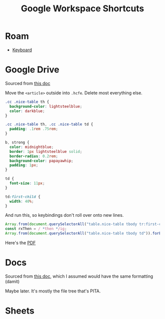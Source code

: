 #+title: Google Workspace Shortcuts

* Roam
+ [[id:3d2330da-5a95-408a-b940-7d2b3b0c7fb2][Keyboard]]

* Google Drive

Sourced from [[https://support.google.com/drive/answer/2563044?hl=en&visit_id=638806973014939569-1221396112&p=docslist_shortcuts&rd=1][this doc]]

Move the =<article>= outside into =.hcfe=. Delete most everything else.

#+begin_src css
.cc .nice-table th {
  background-color: lightsteelblue;
  color: darkblue;
}

.cc .nice-table th, .cc .nice-table td {
  padding: .1rem .75rem;
}

b, strong {
  color: midnightblue;
  border: 1px lightsteelblue solid;
  border-radius: 0.2rem;
  background-color: papayawhip;
  padding: 1px;
}

td {
  font-size: 11px;
}

td:first-child {
  width: 40%;
}

#+end_src

And run this, so keybindings don't roll over onto new lines.

#+begin_src js
Array.from(document.querySelectorAll("table.nice-table tbody tr:first-child")).forEach(tr => tr.innerHTML = "<td></td><td>Windows/ChromeOS</td><td>MacOS</td>")
const rxThen = / *then */ig;
Array.from(document.querySelectorAll("table.nice-table tbody td")).forEach(td => td.innerHTML = td.innerHTML.replaceAll(rxThen, '&nbsp;'))
#+end_src

Here's the [[file:google-drive-shortcuts.pdf][PDF]]

* Docs

Sourced from [[https://support.google.com/docs/answer/179738?hl=en][this doc]], which I assumed would have the same formatting (damit)

Maybe later. It's mostly the file tree that's PITA.

* Sheets


